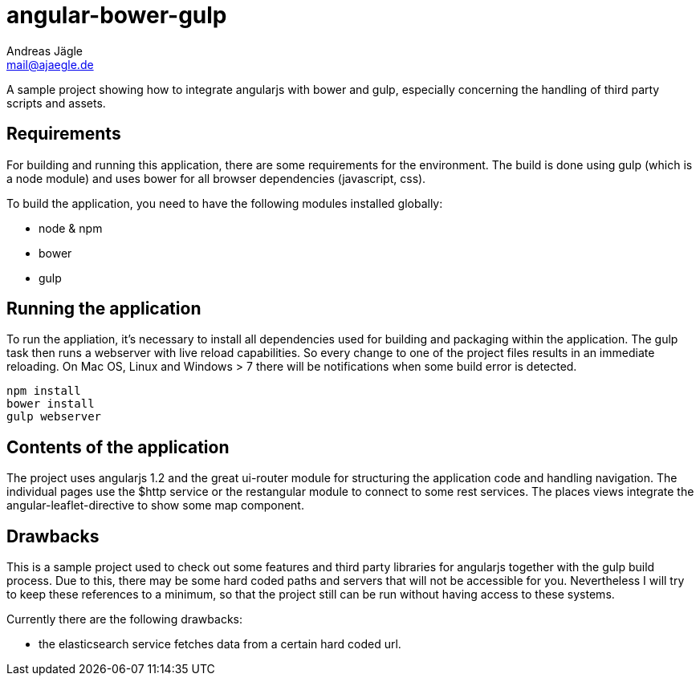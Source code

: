 = angular-bower-gulp
Andreas Jägle <mail@ajaegle.de>

A sample project showing how to integrate angularjs with bower and gulp,
especially concerning the handling of third party scripts and assets.

== Requirements

For building and running this application, there are some requirements for the
environment. The build is done using gulp (which is a node module) and uses bower
for all browser dependencies (javascript, css).

To build the application, you need to have the following modules installed
globally:

* node & npm
* bower
* gulp

== Running the application

To run the appliation, it's necessary to install all dependencies used for
building and packaging within the application. The gulp task then runs a
webserver with live reload capabilities. So every change to one of the project
files results in an immediate reloading. On Mac OS, Linux and Windows > 7
there will be notifications when some build error is detected.

[source,bash]
npm install
bower install
gulp webserver

== Contents of the application

The project uses angularjs 1.2 and the great ui-router module for structuring
the application code and handling navigation. The individual pages use the
$http service or the restangular module to connect to some rest services. The
places views integrate the angular-leaflet-directive to show some map component.

== Drawbacks

This is a sample project used to check out some features and third party
libraries for angularjs together with the gulp build process. Due to this, there
may be some hard coded paths and servers that will not be accessible for you.
Nevertheless I will try to keep these references to a minimum, so that the
project still can be run without having access to these systems.

Currently there are the following drawbacks:

* the elasticsearch service fetches data from a certain hard coded url.

